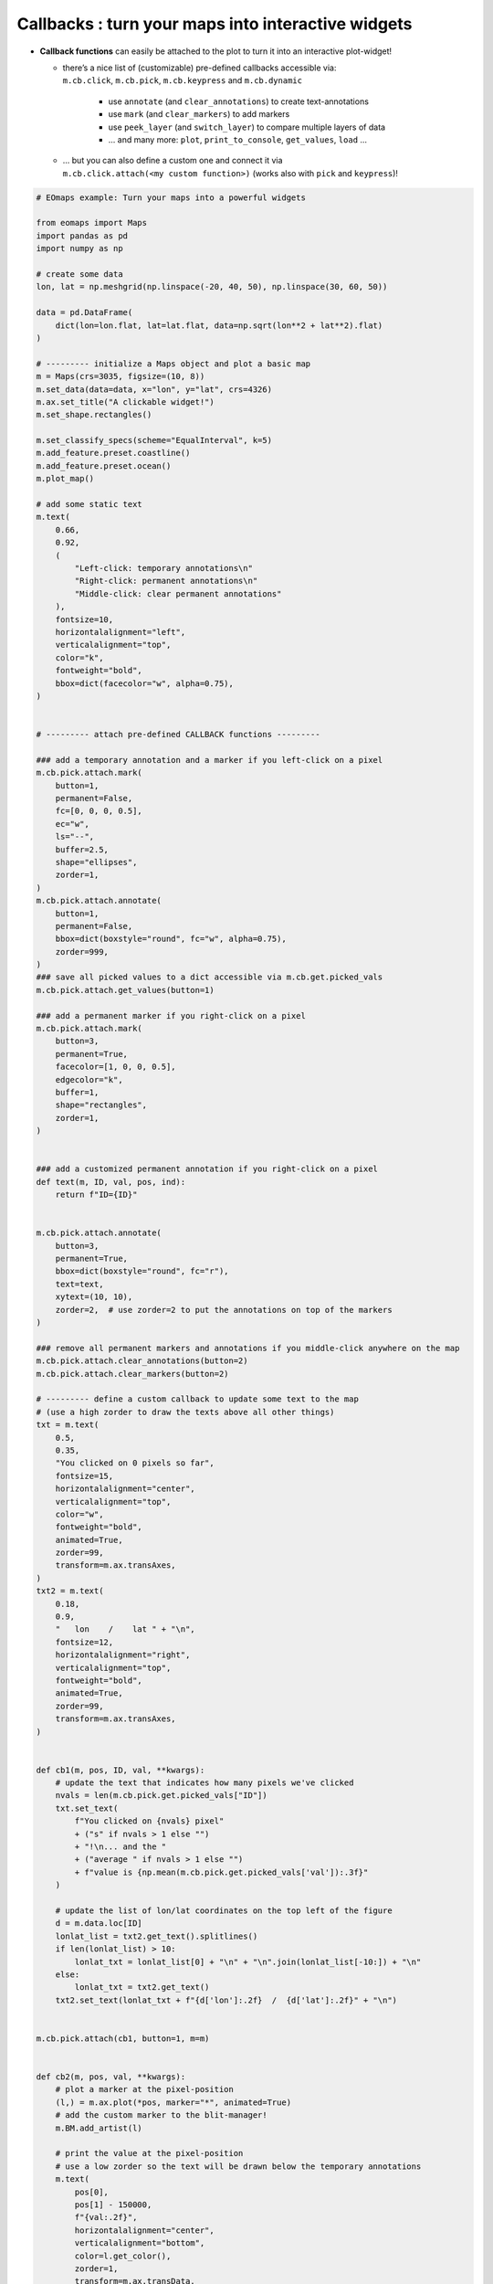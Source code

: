 ===================================================
Callbacks : turn your maps into interactive widgets
===================================================

-  **Callback functions** can easily be attached to the plot to turn it
   into an interactive plot-widget!

   - | there’s a nice list of (customizable) pre-defined callbacks accessible via:
     | ``m.cb.click``, ``m.cb.pick``, ``m.cb.keypress`` and ``m.cb.dynamic``

      -  use ``annotate`` (and ``clear_annotations``) to create text-annotations
      -  use ``mark`` (and ``clear_markers``) to add markers
      -  use ``peek_layer`` (and ``switch_layer``) to compare multiple layers of data
      -  ... and many more: ``plot``, ``print_to_console``, ``get_values``, ``load`` ...

   -  | ... but you can also define a custom one and connect it via
      | ``m.cb.click.attach(<my custom function>)`` (works also with ``pick`` and ``keypress``)!


.. image:: /_static/example_images/example_callbacks.gif
   :align: center

.. code-block:: python

    # EOmaps example: Turn your maps into a powerful widgets

    from eomaps import Maps
    import pandas as pd
    import numpy as np

    # create some data
    lon, lat = np.meshgrid(np.linspace(-20, 40, 50), np.linspace(30, 60, 50))

    data = pd.DataFrame(
        dict(lon=lon.flat, lat=lat.flat, data=np.sqrt(lon**2 + lat**2).flat)
    )

    # --------- initialize a Maps object and plot a basic map
    m = Maps(crs=3035, figsize=(10, 8))
    m.set_data(data=data, x="lon", y="lat", crs=4326)
    m.ax.set_title("A clickable widget!")
    m.set_shape.rectangles()

    m.set_classify_specs(scheme="EqualInterval", k=5)
    m.add_feature.preset.coastline()
    m.add_feature.preset.ocean()
    m.plot_map()

    # add some static text
    m.text(
        0.66,
        0.92,
        (
            "Left-click: temporary annotations\n"
            "Right-click: permanent annotations\n"
            "Middle-click: clear permanent annotations"
        ),
        fontsize=10,
        horizontalalignment="left",
        verticalalignment="top",
        color="k",
        fontweight="bold",
        bbox=dict(facecolor="w", alpha=0.75),
    )


    # --------- attach pre-defined CALLBACK functions ---------

    ### add a temporary annotation and a marker if you left-click on a pixel
    m.cb.pick.attach.mark(
        button=1,
        permanent=False,
        fc=[0, 0, 0, 0.5],
        ec="w",
        ls="--",
        buffer=2.5,
        shape="ellipses",
        zorder=1,
    )
    m.cb.pick.attach.annotate(
        button=1,
        permanent=False,
        bbox=dict(boxstyle="round", fc="w", alpha=0.75),
        zorder=999,
    )
    ### save all picked values to a dict accessible via m.cb.get.picked_vals
    m.cb.pick.attach.get_values(button=1)

    ### add a permanent marker if you right-click on a pixel
    m.cb.pick.attach.mark(
        button=3,
        permanent=True,
        facecolor=[1, 0, 0, 0.5],
        edgecolor="k",
        buffer=1,
        shape="rectangles",
        zorder=1,
    )


    ### add a customized permanent annotation if you right-click on a pixel
    def text(m, ID, val, pos, ind):
        return f"ID={ID}"


    m.cb.pick.attach.annotate(
        button=3,
        permanent=True,
        bbox=dict(boxstyle="round", fc="r"),
        text=text,
        xytext=(10, 10),
        zorder=2,  # use zorder=2 to put the annotations on top of the markers
    )

    ### remove all permanent markers and annotations if you middle-click anywhere on the map
    m.cb.pick.attach.clear_annotations(button=2)
    m.cb.pick.attach.clear_markers(button=2)

    # --------- define a custom callback to update some text to the map
    # (use a high zorder to draw the texts above all other things)
    txt = m.text(
        0.5,
        0.35,
        "You clicked on 0 pixels so far",
        fontsize=15,
        horizontalalignment="center",
        verticalalignment="top",
        color="w",
        fontweight="bold",
        animated=True,
        zorder=99,
        transform=m.ax.transAxes,
    )
    txt2 = m.text(
        0.18,
        0.9,
        "   lon    /    lat " + "\n",
        fontsize=12,
        horizontalalignment="right",
        verticalalignment="top",
        fontweight="bold",
        animated=True,
        zorder=99,
        transform=m.ax.transAxes,
    )


    def cb1(m, pos, ID, val, **kwargs):
        # update the text that indicates how many pixels we've clicked
        nvals = len(m.cb.pick.get.picked_vals["ID"])
        txt.set_text(
            f"You clicked on {nvals} pixel"
            + ("s" if nvals > 1 else "")
            + "!\n... and the "
            + ("average " if nvals > 1 else "")
            + f"value is {np.mean(m.cb.pick.get.picked_vals['val']):.3f}"
        )

        # update the list of lon/lat coordinates on the top left of the figure
        d = m.data.loc[ID]
        lonlat_list = txt2.get_text().splitlines()
        if len(lonlat_list) > 10:
            lonlat_txt = lonlat_list[0] + "\n" + "\n".join(lonlat_list[-10:]) + "\n"
        else:
            lonlat_txt = txt2.get_text()
        txt2.set_text(lonlat_txt + f"{d['lon']:.2f}  /  {d['lat']:.2f}" + "\n")


    m.cb.pick.attach(cb1, button=1, m=m)


    def cb2(m, pos, val, **kwargs):
        # plot a marker at the pixel-position
        (l,) = m.ax.plot(*pos, marker="*", animated=True)
        # add the custom marker to the blit-manager!
        m.BM.add_artist(l)

        # print the value at the pixel-position
        # use a low zorder so the text will be drawn below the temporary annotations
        m.text(
            pos[0],
            pos[1] - 150000,
            f"{val:.2f}",
            horizontalalignment="center",
            verticalalignment="bottom",
            color=l.get_color(),
            zorder=1,
            transform=m.ax.transData,
        )


    m.cb.pick.attach(cb2, button=3, m=m)

    # add a "target-indicator" on mouse-movement
    m.cb.move.attach.mark(fc="r", ec="none", radius=10000, shape="geod_circles")
    m.cb.move.attach.mark(fc="none", ec="r", radius=50000, shape="geod_circles")

    # add a colorbar
    m.add_colorbar(hist_bins="bins", label="A classified dataset")
    m.add_logo()

    m.apply_layout(
        {
            "figsize": [10.0, 8.0],
            "0_map": [0.04375, 0.27717, 0.9125, 0.69566],
            "1_cb": [0.01, 0.0, 0.98, 0.23377],
            "1_cb_histogram_size": 0.8,
            "2_logo": [0.825, 0.29688, 0.12, 0.06188],
        }
    )
    m.show()
